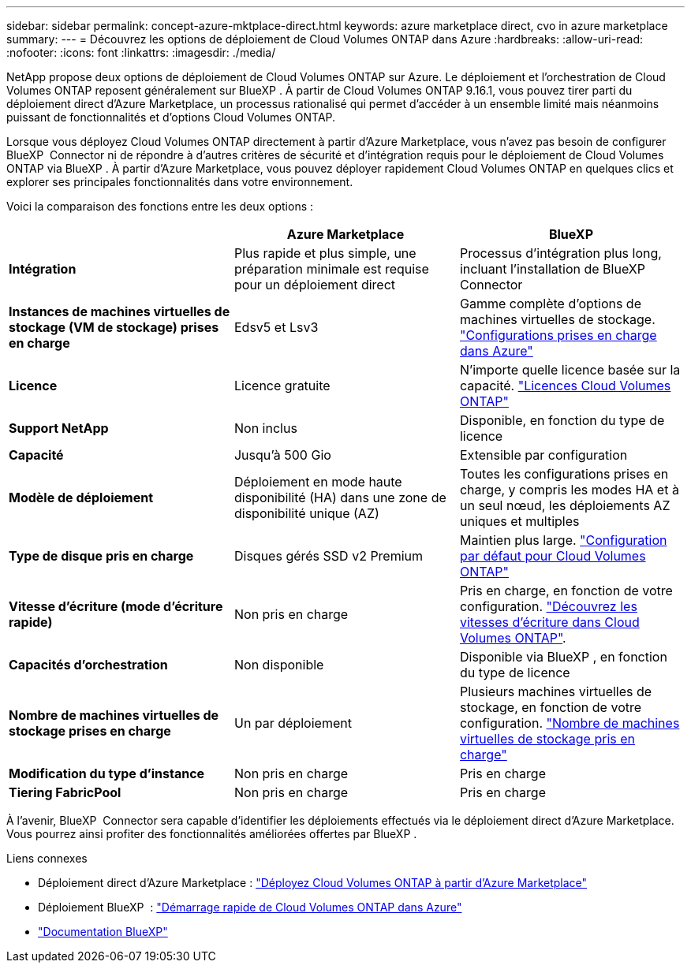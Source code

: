 ---
sidebar: sidebar 
permalink: concept-azure-mktplace-direct.html 
keywords: azure marketplace direct, cvo in azure marketplace 
summary:  
---
= Découvrez les options de déploiement de Cloud Volumes ONTAP dans Azure
:hardbreaks:
:allow-uri-read: 
:nofooter: 
:icons: font
:linkattrs: 
:imagesdir: ./media/


[role="lead"]
NetApp propose deux options de déploiement de Cloud Volumes ONTAP sur Azure. Le déploiement et l'orchestration de Cloud Volumes ONTAP reposent généralement sur BlueXP . À partir de Cloud Volumes ONTAP 9.16.1, vous pouvez tirer parti du déploiement direct d'Azure Marketplace, un processus rationalisé qui permet d'accéder à un ensemble limité mais néanmoins puissant de fonctionnalités et d'options Cloud Volumes ONTAP.

Lorsque vous déployez Cloud Volumes ONTAP directement à partir d'Azure Marketplace, vous n'avez pas besoin de configurer BlueXP  Connector ni de répondre à d'autres critères de sécurité et d'intégration requis pour le déploiement de Cloud Volumes ONTAP via BlueXP . À partir d'Azure Marketplace, vous pouvez déployer rapidement Cloud Volumes ONTAP en quelques clics et explorer ses principales fonctionnalités dans votre environnement.

Voici la comparaison des fonctions entre les deux options :

[cols="3*"]
|===
|  | Azure Marketplace | BlueXP 


| *Intégration* | Plus rapide et plus simple, une préparation minimale est requise pour un déploiement direct | Processus d'intégration plus long, incluant l'installation de BlueXP  Connector 


| *Instances de machines virtuelles de stockage (VM de stockage) prises en charge* | Edsv5 et Lsv3 | Gamme complète d'options de machines virtuelles de stockage. https://docs.netapp.com/us-en/cloud-volumes-ontap-relnotes/reference-configs-azure.html["Configurations prises en charge dans Azure"^] 


| *Licence* | Licence gratuite | N'importe quelle licence basée sur la capacité. link:concept-licensing.html["Licences Cloud Volumes ONTAP"] 


| *Support NetApp* | Non inclus | Disponible, en fonction du type de licence 


| *Capacité* | Jusqu'à 500 Gio | Extensible par configuration 


| *Modèle de déploiement* | Déploiement en mode haute disponibilité (HA) dans une zone de disponibilité unique (AZ) | Toutes les configurations prises en charge, y compris les modes HA et à un seul nœud, les déploiements AZ uniques et multiples 


| *Type de disque pris en charge* | Disques gérés SSD v2 Premium | Maintien plus large. link:concept-storage.html#azure-storage["Configuration par défaut pour Cloud Volumes ONTAP"] 


| *Vitesse d'écriture (mode d'écriture rapide)* | Non pris en charge | Pris en charge, en fonction de votre configuration. link:concept-write-speed.html["Découvrez les vitesses d'écriture dans Cloud Volumes ONTAP"]. 


| *Capacités d'orchestration* | Non disponible | Disponible via BlueXP , en fonction du type de licence 


| *Nombre de machines virtuelles de stockage prises en charge* | Un par déploiement | Plusieurs machines virtuelles de stockage, en fonction de votre configuration. link:task-managing-svms-azure.html#supported-number-of-storage-vms["Nombre de machines virtuelles de stockage pris en charge"] 


| *Modification du type d'instance* | Non pris en charge | Pris en charge 


| *Tiering FabricPool* | Non pris en charge | Pris en charge 
|===
À l'avenir, BlueXP  Connector sera capable d'identifier les déploiements effectués via le déploiement direct d'Azure Marketplace. Vous pourrez ainsi profiter des fonctionnalités améliorées offertes par BlueXP .

.Liens connexes
* Déploiement direct d'Azure Marketplace : link:task-deploy-cvo-azure-mktplc.html["Déployez Cloud Volumes ONTAP à partir d'Azure Marketplace"]
* Déploiement BlueXP  : link:task-getting-started-azure.html["Démarrage rapide de Cloud Volumes ONTAP dans Azure"]
* https://docs.netapp.com/us-en/bluexp-family/index.html["Documentation BlueXP"^]

